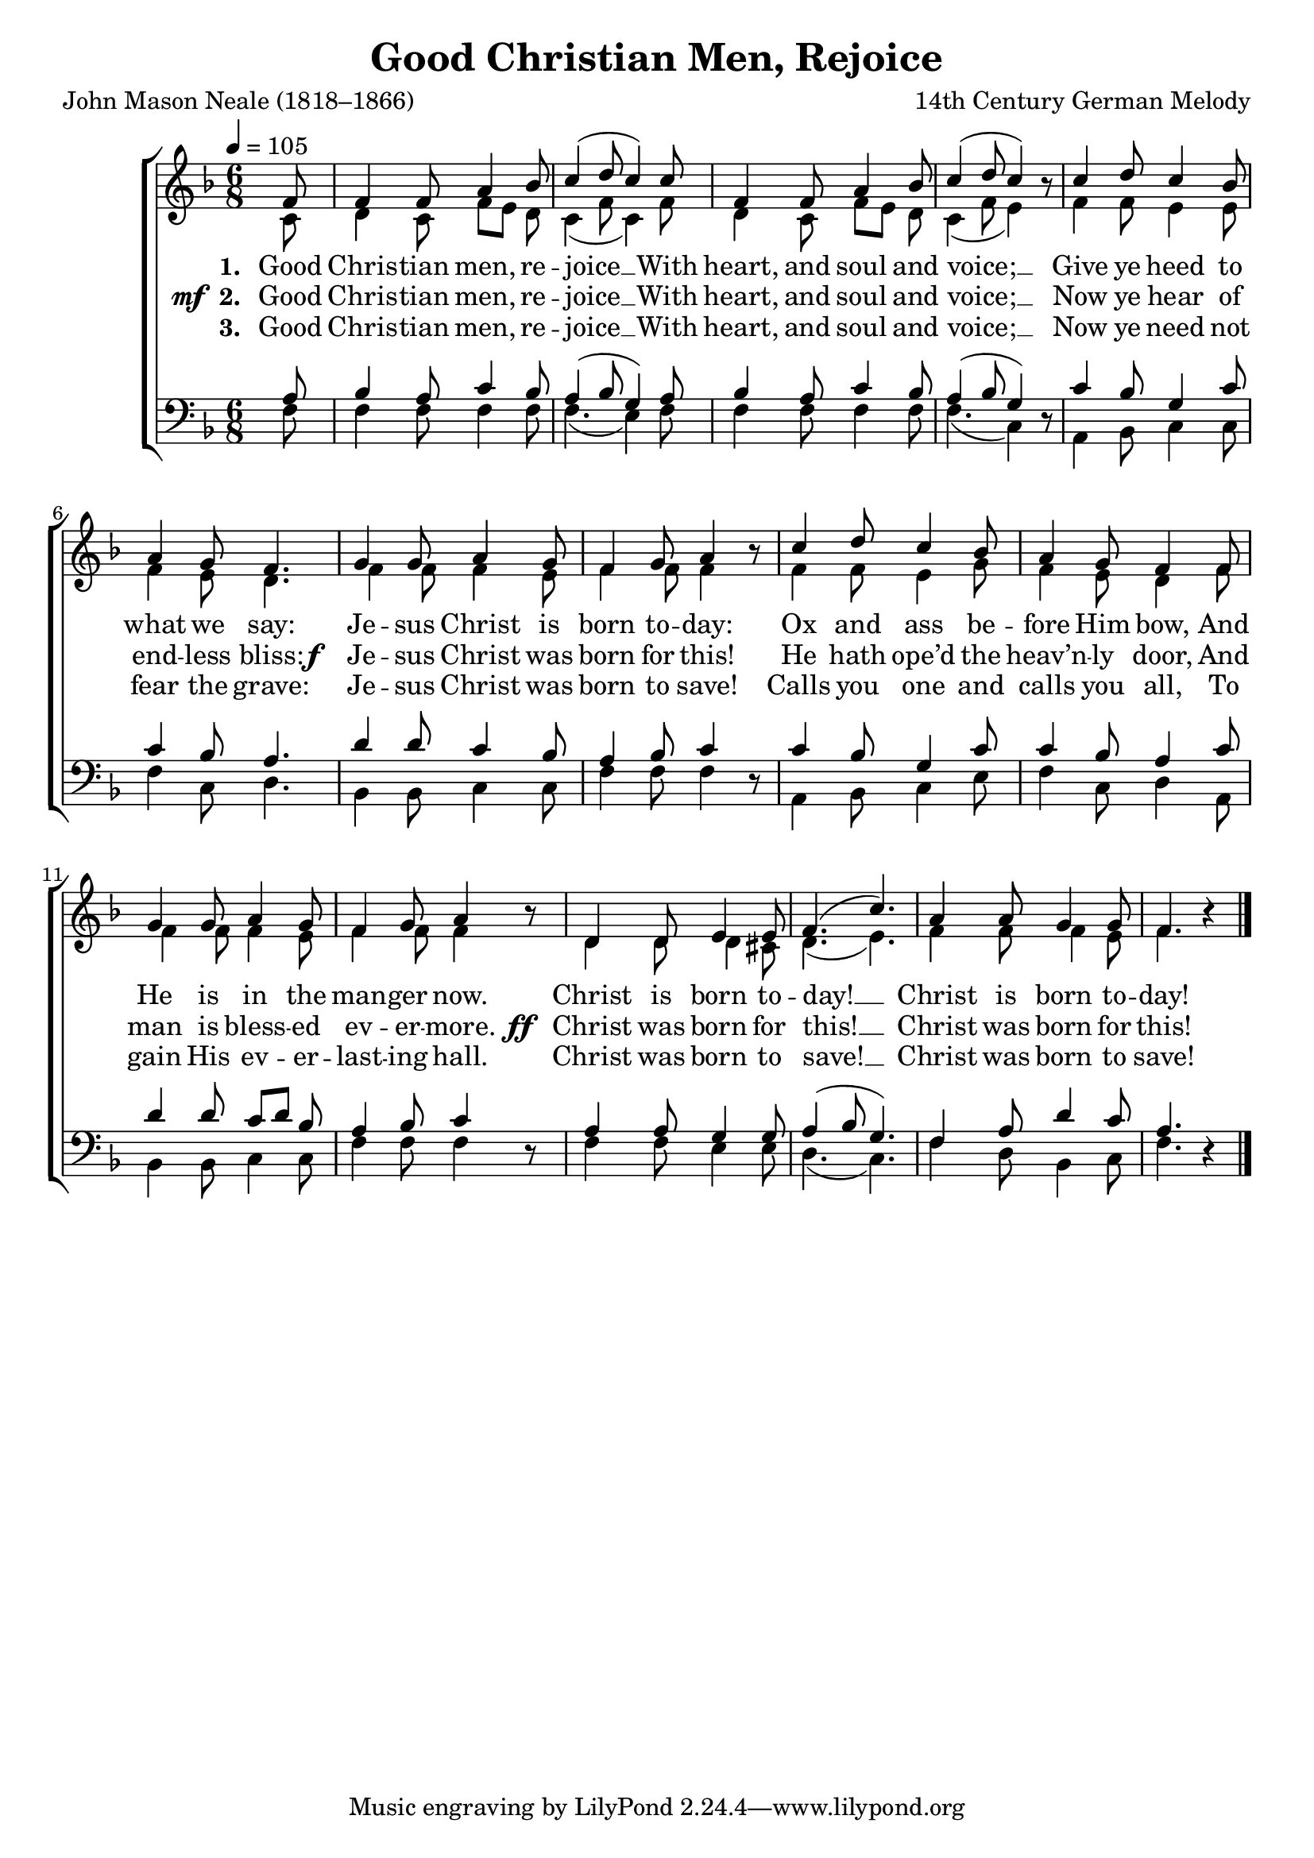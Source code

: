 ﻿\version "2.14.2"

\header {
  title = "Good Christian Men, Rejoice"
  poet = "John Mason Neale (1818–1866)"
  composer = "14th Century German Melody"
  %source = \markup { from \italic {Christmas Carols, New and Old}}
}

global = {
    \key f \major
    \time 6/8
    \autoBeamOff
    \tempo 4 = 105
}

sopMusic = \relative c' {
  \partial 8 f8 |
  f4 f8 a4 bes8 |
  c4( d8 c4) c8 |
  f,4 f8 a4 bes8 |
  
  c4( d8 c4) bes8\rest | 
  c4 d8 c4 bes8 |
  a4 g8 f4. |
%  f f |
  g4 g8 a4 g8 |
  
  f4 g8 a4 bes8\rest | 
  c4 d8 c4 bes8 |
  a4 g8 f4 f8 |
  g4 g8 a4 g8 |
  
  f4 g8 a4 bes8\rest | 
  d,4 d8 e4 e8 |
  f4. ( c'4. ) |
  a4 a8 g4 g8 |
  f4. bes4\rest \bar "|."
}
  

altoMusic = \relative c' {
  c8 |
  d4 c8 f8[ e] d |
  c4( f8 c4) f8 |
  d4 c8 f[ e] d |
  
  c4( f8 e4) s8 |
  f4 f8 e4 e8 |
  f4 e8 d4. |
%  f f |
  f4 f8 f4 e8 |
  
  f4 f8 f4 s8 |
  f4 f8 e4 g8 |
  f4 e8 d4 f8 |
  f4 f8 f4 e8 |
  
  f4 f8 f4 s8 |
  d4 d8 d4 cis8 |
  d4. ( e4. ) |
  f4 f8 f4 e8 |
  f4. s4 \bar "|."
}
altoWords = \lyricmode {
  
  \set stanza = #"1. "
  Good Chris -- tian men, re -- joice __
  With heart, and soul and voice; __
  Give ye heed to what we say:
%  News! News!
  Je -- sus Christ is born to -- day:
  Ox and ass be -- fore Him bow,
  And He is in the man -- ger now.
  Christ is born to -- day! __
  Christ is born to -- day!
}
altoWordsII = {
  
  \set stanza = \markup{\dynamic"  mf " "2. "}
  \lyricmode {
  %\markup\italic
    Good Chris -- tian men, re -- joice __
    With heart, and soul and voice; __
    Now ye hear of end -- less bliss:
  %  Joy! Joy!
  }
  \set stanza = \markup\dynamic"f  "
  \lyricmode {
    Je -- sus Christ was born for this!
    He hath ope’d the heav’n -- ly door, And man is bless -- ed ev -- er -- more.
  }
  \set stanza = \markup\dynamic" ff "
  \lyricmode {
    Christ was born for this! __
    Christ was born for this!
  }
}
altoWordsIII = \lyricmode {
  
  \set stanza = #"3. "
  Good Chris -- tian men, re -- joice __
  With heart, and soul and voice; __
  Now ye need not fear the grave:
%  Peace! Peace!
  Je -- sus Christ was born to save!
  Calls you one and calls you all,
  To gain His ev -- er -- last -- ing hall.
  Christ was born to save! __
  Christ was born to save!
}

tenorMusic = \relative c' {
  a8 |
  bes4 a8 c4 bes8 |
  a4( bes8 g4) a8 |
  bes4 a8 c4 bes8 |
  
  a4( bes8 g4) s8 |
  c4 bes8 g4 c8 |
  c4 bes8 a4. |
%  f a |
  d4 d8 c4 bes8 |
  
  a4 bes8 c4 s8 |
  c4 bes8 g4 c8 |
  c4 bes8 a4 c8 |
  d4 d8 c[ d] bes |
  
  a4 bes8 c4 s8 |
  a4 a8 g4 g8 |
  a4 ( bes8 g4. ) |
  f4 a8 d4 c8 |
  a4. s4 \bar "|."
}


bassMusic = \relative c {
  f8 |
  f4 f8 f4 f8 |
  f4.( e4) f8 |
  f4 f8 f4 f8 |
  
  f4.( c4) d8\rest |
  a4 bes8 c4 c8 |
  f4 c8 d4. |
%  f d |
  bes4 bes8 c4 c8 |
  
  f4 f8 f4 d8\rest |
  a4 bes8 c4 e8 |
  f4 c8 d4 a8 |
  bes4 bes8 c4 c8 |
  
  f4 f8 f4 d8\rest |
  f4 f8 e4 e8 |
  d4.( c ) |
  f4 d8 bes4 c8 |
  f4. d4\rest \bar "|."
}

\bookpart {
\score {
  <<
   \new ChoirStaff <<
    \new Staff = women <<
      \new Voice = "sopranos" { \voiceOne << \global \sopMusic >> }
      \new Voice = "altos" { \voiceTwo << \global \altoMusic >> }
    >>
    \new Lyrics = "altos"   \lyricsto "sopranos" \altoWords
    \new Lyrics = "altosII"   \lyricsto "sopranos" \altoWordsII
    \new Lyrics = "altosIII"   \lyricsto "sopranos" \altoWordsIII
   \new Staff = men <<
      \clef bass
      \new Voice = "tenors" { \voiceOne << \global \tenorMusic >> }
      \new Voice = "basses" { \voiceTwo << \global \bassMusic >> }
    >>
  >>
  >>
  \layout { }

    \midi {
        \set Staff.midiInstrument = "flute" 
        \context {
            \Staff \remove "Staff_performer"
        }
        \context {
            \Voice \consists "Staff_performer"
        }
    }
}
}

